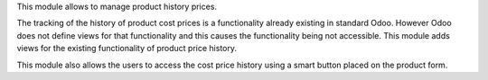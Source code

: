 This module allows to manage product history prices.

The tracking of the history of product cost prices is a functionality already existing
in standard Odoo. However Odoo does not define views for that functionality and this
causes the functionality being not accessible.
This module adds views for the existing functionality of product price history.

This module also allows the users to access the cost price history using a smart button
placed on the product form.
